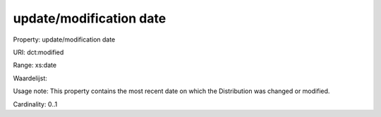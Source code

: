update/modification date
========================

Property: update/modification date

URI: dct:modified

Range: xs:date

Waardelijst: 

Usage note: This property contains the most recent date on which the Distribution was changed or modified.

Cardinality: 0..1
